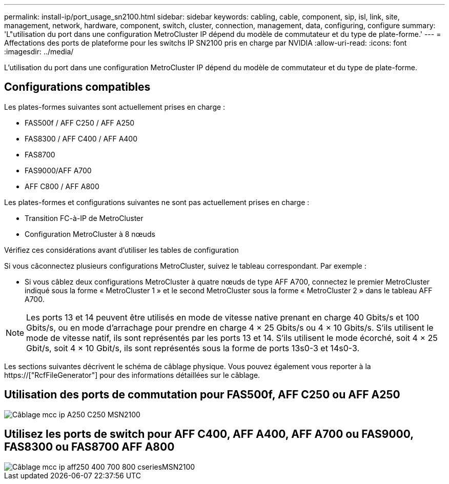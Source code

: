 ---
permalink: install-ip/port_usage_sn2100.html 
sidebar: sidebar 
keywords: cabling, cable, component, sip, isl, link, site, management, network, hardware, component, switch, cluster, connection, management, data, configuring, configure 
summary: 'L"utilisation du port dans une configuration MetroCluster IP dépend du modèle de commutateur et du type de plate-forme.' 
---
= Affectations des ports de plateforme pour les switchs IP SN2100 pris en charge par NVIDIA
:allow-uri-read: 
:icons: font
:imagesdir: ../media/


[role="lead"]
L'utilisation du port dans une configuration MetroCluster IP dépend du modèle de commutateur et du type de plate-forme.



== Configurations compatibles

Les plates-formes suivantes sont actuellement prises en charge :

* FAS500f / AFF C250 / AFF A250
* FAS8300 / AFF C400 / AFF A400
* FAS8700
* FAS9000/AFF A700
* AFF C800 / AFF A800


Les plates-formes et configurations suivantes ne sont pas actuellement prises en charge :

* Transition FC-à-IP de MetroCluster
* Configuration MetroCluster à 8 nœuds


.Vérifiez ces considérations avant d'utiliser les tables de configuration
Si vous câconnectez plusieurs configurations MetroCluster, suivez le tableau correspondant. Par exemple :

* Si vous câblez deux configurations MetroCluster à quatre nœuds de type AFF A700, connectez le premier MetroCluster indiqué sous la forme « MetroCluster 1 » et le second MetroCluster sous la forme « MetroCluster 2 » dans le tableau AFF A700.



NOTE: Les ports 13 et 14 peuvent être utilisés en mode de vitesse native prenant en charge 40 Gbits/s et 100 Gbits/s, ou en mode d'arrachage pour prendre en charge 4 × 25 Gbits/s ou 4 × 10 Gbits/s. S'ils utilisent le mode de vitesse natif, ils sont représentés par les ports 13 et 14. S'ils utilisent le mode écorché, soit 4 × 25 Gbit/s, soit 4 × 10 Gbit/s, ils sont représentés sous la forme de ports 13s0-3 et 14s0-3.

Les sections suivantes décrivent le schéma de câblage physique. Vous pouvez également vous reporter à la https://["RcfFileGenerator"] pour des informations détaillées sur le câblage.



== Utilisation des ports de commutation pour FAS500f, AFF C250 ou AFF A250

image::../media/mcc_ip_cabling_A250_C250_MSN2100.png[Câblage mcc ip A250 C250 MSN2100]



== Utilisez les ports de switch pour AFF C400, AFF A400, AFF A700 ou FAS9000, FAS8300 ou FAS8700 AFF A800

image::../media/mcc_ip_cabling_aff250_400_700_800_cseriesMSN2100.png[Câblage mcc ip aff250 400 700 800 cseriesMSN2100]
